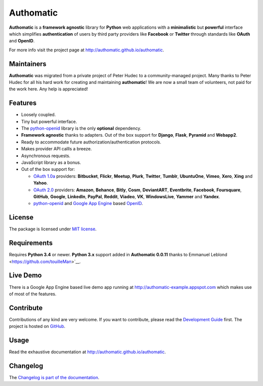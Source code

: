 .. |gae| replace:: Google App Engine
.. _gae: https://developers.google.com/appengine/

.. |webapp2| replace:: Webapp2
.. _webapp2: http://webapp-improved.appspot.com/

.. |oauth2| replace:: OAuth 2.0
.. _oauth2: http://oauth.net/2/

.. |oauth1| replace:: OAuth 1.0a
.. _oauth1: http://oauth.net/core/1.0a/

.. |openid| replace:: OpenID
.. _openid: http://openid.net/

.. |pyopenid| replace:: python-openid
.. _pyopenid: http://pypi.python.org/pypi/python-openid/

==========
Authomatic
==========

.. image:: https://travis-ci.org/authomatic/authomatic.svg?branch=master
    :target: https://travis-ci.org/authomatic/authomatic

**Authomatic**
is a **framework agnostic** library
for **Python** web applications
with a **minimalistic** but **powerful** interface
which simplifies **authentication** of users
by third party providers like **Facebook** or **Twitter**
through standards like **OAuth** and **OpenID**.

For more info visit the project page at http://authomatic.github.io/authomatic.

Maintainers
===========

**Authomatic** was migrated from a private project of Peter Hudec to a community-managed project.
Many thanks to Peter Hudec for all his hard work for creating and maintaining **authomatic**!
We are now a small team of volunteers, not paid for the work here.
Any help is appreciated!


Features
========

* Loosely coupled.
* Tiny but powerful interface.
* The |pyopenid|_ library is the only **optional** dependency.
* **Framework agnostic** thanks to adapters.
  Out of the box support for **Django**, **Flask**, **Pyramid** and **Webapp2**.
* Ready to accommodate future authorization/authentication protocols.
* Makes provider API callls a breeze.
* Asynchronous requests.
* JavaScript library as a bonus.
* Out of the box support for:

  * |oauth1|_ providers: **Bitbucket**, **Flickr**, **Meetup**, **Plurk**,
    **Twitter**, **Tumblr**, **UbuntuOne**, **Vimeo**, **Xero**, **Xing** and **Yahoo**.
  * |oauth2|_ providers: **Amazon**, **Behance**, **Bitly**, **Cosm**,
    **DeviantART**, **Eventbrite**, **Facebook**, **Foursquare**,
    **GitHub**, **Google**, **LinkedIn**, **PayPal**, **Reddit**,
    **Viadeo**, **VK**, **WindowsLive**, **Yammer** and **Yandex**.
  * |pyopenid|_ and |gae|_ based |openid|_.

License
=======

The package is licensed under
`MIT license <http://en.wikipedia.org/wiki/MIT_License>`__.

Requirements
============

Requires **Python 3.4** or newer.
**Python 3.x** support added in **Authomatic 0.0.11** thanks to Emmanuel Leblond <https://github.com/touilleMan>`__.

Live Demo
=========

There is a |gae| based live demo app running at
http://authomatic-example.appspot.com which makes use of most of the features.

Contribute
==========

Contributions of any kind are very welcome.
If you want to contribute, please read the
`Development Guide <http://authomatic.github.io/authomatic/development.html>`__
first. The project is hosted on
`GitHub <https://github.com/authomatic/authomatic>`__.

Usage
=====

Read the exhaustive documentation at http://authomatic.github.io/authomatic.

Changelog
=========

The `Changelog is part of the documentation <https://authomatic.github.io/authomatic/changelog.html>`_.
